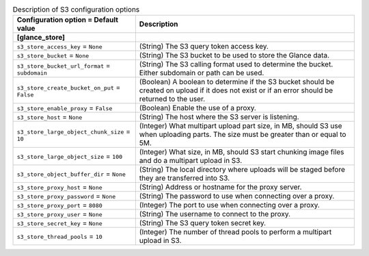 ..
    Warning: Do not edit this file. It is automatically generated from the
    software project's code and your changes will be overwritten.

    The tool to generate this file lives in openstack-doc-tools repository.

    Please make any changes needed in the code, then run the
    autogenerate-config-doc tool from the openstack-doc-tools repository, or
    ask for help on the documentation mailing list, IRC channel or meeting.

.. _glance-s3:

.. list-table:: Description of S3 configuration options
   :header-rows: 1
   :class: config-ref-table

   * - Configuration option = Default value
     - Description
   * - **[glance_store]**
     -
   * - ``s3_store_access_key`` = ``None``
     - (String) The S3 query token access key.
   * - ``s3_store_bucket`` = ``None``
     - (String) The S3 bucket to be used to store the Glance data.
   * - ``s3_store_bucket_url_format`` = ``subdomain``
     - (String) The S3 calling format used to determine the bucket. Either subdomain or path can be used.
   * - ``s3_store_create_bucket_on_put`` = ``False``
     - (Boolean) A boolean to determine if the S3 bucket should be created on upload if it does not exist or if an error should be returned to the user.
   * - ``s3_store_enable_proxy`` = ``False``
     - (Boolean) Enable the use of a proxy.
   * - ``s3_store_host`` = ``None``
     - (String) The host where the S3 server is listening.
   * - ``s3_store_large_object_chunk_size`` = ``10``
     - (Integer) What multipart upload part size, in MB, should S3 use when uploading parts. The size must be greater than or equal to 5M.
   * - ``s3_store_large_object_size`` = ``100``
     - (Integer) What size, in MB, should S3 start chunking image files and do a multipart upload in S3.
   * - ``s3_store_object_buffer_dir`` = ``None``
     - (String) The local directory where uploads will be staged before they are transferred into S3.
   * - ``s3_store_proxy_host`` = ``None``
     - (String) Address or hostname for the proxy server.
   * - ``s3_store_proxy_password`` = ``None``
     - (String) The password to use when connecting over a proxy.
   * - ``s3_store_proxy_port`` = ``8080``
     - (Integer) The port to use when connecting over a proxy.
   * - ``s3_store_proxy_user`` = ``None``
     - (String) The username to connect to the proxy.
   * - ``s3_store_secret_key`` = ``None``
     - (String) The S3 query token secret key.
   * - ``s3_store_thread_pools`` = ``10``
     - (Integer) The number of thread pools to perform a multipart upload in S3.
